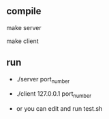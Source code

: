 ** compile
   make server

   make client
** run
   - ./server port_number

   - ./client 127.0.0.1 port_number

   - or you can edit and run test.sh
